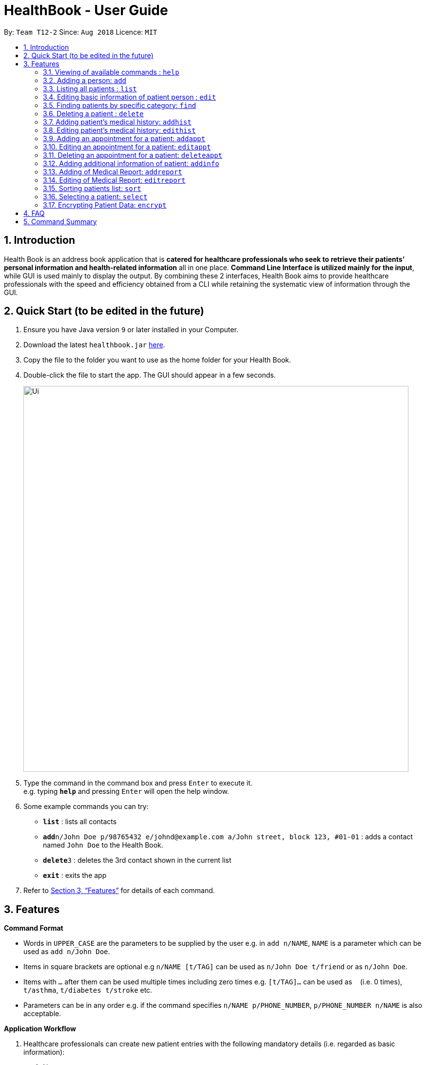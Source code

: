 = HealthBook - User Guide
:site-section: UserGuide
:toc:
:toc-title:
:toc-placement: preamble
:sectnums:
:imagesDir: images
:stylesDir: stylesheets
:xrefstyle: full
:experimental:
ifdef::env-github[]
:tip-caption: :bulb:
:note-caption: :information_source:
:important-caption: :heavy_exclamation_mark:
:caution-caption: :fire:
:warning-caption: :warning:
endif::[]
:repoURL: https://github.com/CS2113-AY1819S1-T12-2

By: `Team T12-2`      Since: `Aug 2018`      Licence: `MIT`

== Introduction

Health Book is an address book application that is *catered for healthcare professionals who seek to retrieve their patients’ personal information and health-related information* all in one place. *Command Line Interface is utilized mainly for the input*, while GUI is used mainly to display the output. By combining these 2 interfaces, Health Book aims to provide healthcare professionals with the speed and efficiency obtained from a CLI while retaining the systematic view of information through the GUI.

== Quick Start (to be edited in the future)

.  Ensure you have Java version `9` or later installed in your Computer.
.  Download the latest `healthbook.jar` link:{repoURL}/releases[here].
.  Copy the file to the folder you want to use as the home folder for your Health Book.
.  Double-click the file to start the app. The GUI should appear in a few seconds.
+
image::Ui.png[width="790"]
+
.  Type the command in the command box and press kbd:[Enter] to execute it. +
e.g. typing *`help`* and pressing kbd:[Enter] will open the help window.
.  Some example commands you can try:

* *`list`* : lists all contacts
* **`add`**`n/John Doe p/98765432 e/johnd@example.com a/John street, block 123, #01-01` : adds a contact named `John Doe` to the Health Book.
* **`delete`**`3` : deletes the 3rd contact shown in the current list
* *`exit`* : exits the app

.  Refer to <<Features>> for details of each command.

[[Features]]
== Features

====
*Command Format*

* Words in `UPPER_CASE` are the parameters to be supplied by the user e.g. in `add n/NAME`, `NAME` is a parameter which can be used as `add n/John Doe`.
* Items in square brackets are optional e.g `n/NAME [t/TAG]` can be used as `n/John Doe t/friend` or as `n/John Doe`.
* Items with `…`​ after them can be used multiple times including zero times e.g. `[t/TAG]...` can be used as `{nbsp}` (i.e. 0 times), `t/asthma`, `t/diabetes t/stroke` etc.
* Parameters can be in any order e.g. if the command specifies `n/NAME p/PHONE_NUMBER`, `p/PHONE_NUMBER n/NAME` is also acceptable.

*Application Workflow*

1. Healthcare professionals can create new patient entries with the following mandatory details (i.e. regarded as basic information):
   a. Name
   b. Phone Number
   c. Email Address
2. The following information are optional (i.e. regarded as additional information) and is not required for the creation of patient entries. In fact, these information can only be filled in after the patient entry has been created in step 1:
   a. NRIC Number
   b. Date of Birth
   c. Height
   d. Weight
   e. Gender
   f. Occupation.
   g. Marital Status
3. Medical report/diagnosis can only be added after patient entries have been created. Additional information need not be completed to attach medical report/diagnosis to a patient. All fields in medical report are mandatory and cannot be omitted during the creation process.
4. Appointments can only be added after patient entries have been created. Additional information need not be completed to add an appointment for a patient. All fields for an appointment are mandatory and cannot be omitted during the creation process.

====

=== Viewing of available commands : `help`

Displays the list of commands available. +
Format: `help`

=== Adding a person: `add`

Create a new patient entry into the health book +
Format: `add n/NAME p/PHONE_NUMBER e/EMAIL a/ADDRESS [t/TAG]...`

[TIP]
A patient can have any number of tags (including 0)

Examples:

* `add n/John Doe p/98765432 e/johnd@example.com a/John street, block 123, #01-01`
* `add n/Betsy Crowe t/Diabetes e/betsycrowe@example.com a/Newgate Street p/1234567 t/Asthma`

=== Listing all patients : `list`

Shows a list of all persons in the health book. +
Format: `list`

=== Editing basic information of patient person : `edit`

Edits an existing patient in the health book. +
Format: `edit INDEX [n/NAME] [p/PHONE] [e/EMAIL] [a/ADDRESS] [t/TAG]...`

****
* Edits the person at the specified `INDEX`. The index refers to the index number shown in the displayed person list. The index *must be a positive integer* 1, 2, 3, ...
* At least one of the optional fields must be provided.
* Existing values will be updated to the input values.
* When editing tags, the existing tags of the person will be removed i.e adding of tags is not cumulative.
* You can remove all the patient's tags by typing `t/` without specifying any tags after it.
****

Examples:

* `edit 1 p/91234567 e/johndoe@example.com` +
Edits the phone number and email address of the 1st patient to be `91234567` and `johndoe@example.com` respectively.
* `edit 2 n/Betsy Crower t/` +
Edits the name of the 2nd patient to be `Betsy Crower` and clears all existing tags.

// tag::findcommand[]
=== Finding patients by specific category: `find`

Finds patients by their personal (name, phone, email, address, tags and NRIC) or medical (medical Information, blood type, last country of visit and allergy) details.
Format: `find PREFIX/ KEYWORD [MORE_KEYWORDS]`

TIP: Patients can be found by any number of keywords (except 0)

[WARNING]
Don't forget to include the space between `PREFIX/` and `KEYWORD`

****
* The search is case insensitive. e.g. `hans` will match `Hans`
* The order of the keywords does not matter. e.g. `Hans Bo` will match `Bo Hans`
* Only the specified detail is searched.
* Only one category per find is allowed.
* Only full words will be matched. e.g. `Han` will not match `Hans`
* Only above-mentioned details can be utilised. e.g. Date of Birth is not applicable.
* Patients matching at least one keyword will be returned (i.e. `OR` search). e.g. `Hans Bo` will return `Hans Gruber`, `Bo Yang`
****

[NOTE]
====
.Available Prefixes
- Personal detail prefixes: n/ (Name) p/ (Phone) e/ (Email) a/ (Address) t/ (tag) ic/ (NRIC)
- Medical detail prefixes: i/ (MedInfo) hsa/ (Allergy) hsb/ (BloodType) hsc/ (LastCountry)
====

Examples:

* `find n/ John` +
Returns `john` and `John Doe`
* `find n/ BeTsY Tim John` +
Returns any patient having names `Betsy`, `Tim`, or `John`
* `find ic/ S9876543T`
Returns any patient whose NRIC is S9876543T.
* `find t/ asthma`
Returns any patient who is tagged with asthma.
// end::findcommand[]

=== Deleting a patient : `delete`

Deletes the specified patient from the health book. +
Format: `delete INDEX`

****
* Deletes the person at the specified `INDEX`.
* The index refers to the index number shown in the displayed person list.
* The index *must be a positive integer* 1, 2, 3, ...
****

Examples:

* `list` +
`delete 2` +
Deletes the 2nd person in the Health Book.
* `find n/ Betsy` +
`delete 1` +
Deletes the 1st person in the results of the `find` command.

// tag::addhist[]
=== Adding patient's medical history: `addhist`

Adds a medical history entry for a patient. +
Format: `addhist INDEX hsd/MEDICAL_HISTORY_DATE hsa/ALLERGY hsc/PREVIOUS_COUNTRY_VISITED hsds/DISCHARGE_STATUS`

****
* Adds an entry in the medical history of the patient for the patient at the specified INDEX.
* The index refers to the index number shown in the displayed person list.
* Date entries must be after 01-01-1900.
* Note: Discharge Status  code only accepts *d*, *a*, *e* as inputs to represent discharged, admitted or expired.
* ALLERGY and PREVIOUS_COUNTRY inputs can be omitted if there are no changes since the last entry.
****

image::addhist.png[width="790"]

Examples:

* `addhist 1 hsd/10-10-2010 hsa/Alcohol hsc/Kuwait hsds/d`
Adds a medical history entry for the 1st person in the list on 10-10-2010 with an alcohol allergy and Kuwait as previous country visited.
The patient is discharged and allowed to return home.
// end::addhist[]

// tag::edithist[]
=== Editing patient's medical history: `edithist`

Edits an existing medical history entry of a patient. +
Format: `edithist INDEX hsod/OLD_MEDICAL_HISTORY_DATE hsd/MEDICAL_HISTORY_DATE hsa/ALLERGY hsc/PREVIOUS_COUNTRY_VISITED hsds/DISCHARGE_STATUS`

****
* Edits an existing entry in the medical history of the patient for the patient at the specified INDEX.
* The index refers to the index number shown in the displayed person list.
* Date entries must be after 01-01-1900.
* OLD_MEDICAL_HISTORY_DATE specified must already exist for the patient for command to work.
* Note: Discharge Status  code only accepts *d*, *a*, *e* as inputs to represent discharged, admitted or expired.
* ALLERGY and PREVIOUS_COUNTRY inputs can be omitted if there are no changes since the last entry.
****

image::edithist.png[width="790"]

Examples:

* `edithist 1 hsod/10-10-2010 hsd/10-10-2015 hsa/Chocolate hsc/Russia hsds/a`
Edits a medical history entry for the 1st person in the list with existing date of 10-10-2010 to the correct date of
10-10-2015 with a chocolate allergy and Russia as previous country visited.
The patient has been admitted to a hospital.
// end::edithist[]

// tag::apptcommands[]
=== Adding an appointment for a patient: `addappt`

Adds an appointment into the specified patient's schedule. +
Format: `addappt INDEX s/START e/END v/VENUE i/INFO d/DOCTOR_NAME`

****
* Adds an appointment for the patient at the specified INDEX.
* The index refers to the index number shown in the displayed person list.
****

Example:

* `addappt 1 s/16-09-2018 15:00 e/16-09-2018 15:30 v/Consultation Room 12 i/Diabetes Checkup d/Dr Tan` +
Adds an appointment for the 1st person in the list on 16-09-2018 from 15:00-15:30 at Consultation Room 12
for a diabetes checkup by Dr Tan.
** Entering the command above will add an appointment for the first patient in the displayed person list. If the first patient did not previously have any appointments, the GUI will look as follows:

.GUI after adding an appointment to a patient with no existing appointments
image::AddApptUGPic.png[width="790"]

** If the first patient previously had appointments, the new appointment will be added to his schedule and shown on the GUI together with his other appointments in order of start time (from earliest to latest). The GUI will look as follows:

.GUI after adding an appointment to a patient with existing appointments
image::AddApptUGPic2.png[width="790"]

=== Editing an appointment for a patient: `editappt`

Edits a specified appointment in the specified patient's schedule. +
Format: `editappt INDEX os/ORIGINAL_START [s/START] [e/END] [v/VENUE] [i/INFO] [d/DOCTOR_NAME]`

****
* Edits an appointment with the specified start time for the patient at the specified index.
* The index refers to the index number shown in the displayed person list.
* At least one of the optional fields must be provided.
* Existing values will be updated to the input values.
****

Example:

* `editappt 2 os/16-09-2018 15:00 s/16-09-2018 14:00 e/16-09-2018 14:30 v/Consultation Room 13` +
Edits the appointment that starts on 16-09-2018 at 15:00, to now run from 16-09-2018 14:00-14:30 instead
and be at Consultation Room 13 for the 2nd person in the list.

=== Deleting an appointment for a patient: `deleteappt`

Deletes a specified appointment in the specified patient’s schedule. +
Format: `deleteappt INDEX s/START`

****
* Deletes an appointment with the specified start time for the patient at the specified index.
* The index refers to the index number shown in the displayed person list.
****

Example:

* `deleteappt 2 s/16-09-2018 15:00` +
Deletes the appointment that starts on 16-09-2018 at 15:00 for the 2nd person in the list.
// end::apptcommands[]

// tag::addinfocommands[]
=== Adding additional information of patient: `addinfo`

Add the following additional information: NRIC, DOB (in DDMMYYYY format), height (cm), weight (kg),
gender, occupation, marital status, family member. +
Note: age field will be auto-calculated once DOB is populated +
Format: `addinfo INDEX [i/NRIC] [d/DOB] [h/HEIGHT] [w/WEIGHT] [g/GENDER] [b/BLOOD TYPE] [o/OCCUPATION]`

.Constraints for `[i/NRIC]`:
* Must start with 'S' or 'T' followed by 7 digits before ending with an alphabet
* NRIC input must comply to ICA's NRIC checksum algorithm

.Constraints for `[d/DOB]`:
* Must be in the format `dd-MM-YYYY`
* Must not be before 01-01-1900.

.Constraints for `[h/HEIGHT]
* Must be a numerical input.
* Floating point numbers are accepted.
* Input all `height` data in centimeters.

.Constraints for `[w/WEIGHT]
* Must be a numerical input.
* Floating point numbers are accepted.
* Input all `weight` data in kilograms.

.Constraints for `[b/BLOOD TYPE]`
* Input must either be `A+`, `A-`, `AB+`, `AB-`, `B+`, `B-`, `O+` or `O-`.
* Excluding the `+`/`-` from the input will not be accepted.

.Constraints for `[g/GENDER]`
* Input must either be `M` (for Male) or `F` (for Female).

.Constraints for `[o/OCCUPATION]`
* Must not contain any numeric and special characters including whitespaces (Eg. Nurse and Doctor or Wood-Logger are not accepted input).

Work In Progress: `[m/MARITAL_STATUS] [f/FAMILY_MEMBER_INDEX]`

Examples:

* `addinfo 2 i/S9696531A d/01-01-1990 h/154 g/M` +
For patient in index 2, populate NRIC field with S91234567A, date of birth field
with 01-01-1990, height field with 154, gender field with Male.
// end::addinfocommands[]

// tag::reportcommands[]
=== Adding of Medical Report: `addreport`

Adds medical report to the patient. +
Format: `addreport INDEX [t/TITLE] [d/DATE] [i/INFORMATION]`

****
* Adds a medical report for the patient at the specified index.
* The index refers to the index number shown in the displayed person list.
* Title, Date and Information are compulsory fields which cannot be left blank.
****

Example:

* `addreport 1 t/Asthma d/01-01-2018 i/Prescribed XXX medicine, next appointment on 02-02-2018.` +
Adds a new medical report for patient at index 1 titled Asthma, dated 01-01-2018 with the report's information.
** Entering the command above will add a medical report for the patient at index 1 of the displayed person list and the user interface will look as follows:

.Adding a medical report for a patient.
image::AddReport.png[width="790"]

=== Editing of Medical Report: `editreport`

Edits existing medical report of the patient. +
Format: `editreport INDEX ot/ORIGINAL TITLE od/ORIGINAL DATE [t/TITLE] [d/DATE] [i/INFORMATION]`

****
* Edits a medical report with the specified title and date for the patient at the specified index.
* The index refers to the index number shown in the displayed person list.
* Original Title and Original Date are compulsory fields which cannot be left blank.
* At least one of the optional fields must be provided.
* Existing values will be updated to the input values.
****

Example:

* `editreport 1 ot/Asthma od/01-01-2018 t/Depression d/02-02-2018 i/Prescribed AAA medicine, next appointment on 03-03-2018.` +
Edits title, date and information of existing medical report titled Asthma and dated 01-01-2018 for patient at index 1.
** Entering the command above will edit the existing medical report shown in the 'addreport' example above and the user interface will look as follows:

.Editing an existing medical report.
image::EditReport.png[width="790"]
// end::reportcommands[]

// tag::sortcommand[]
=== Sorting patients list: `sort`

Sorts the list of patients according to a specific prefix category in ascending or descending order. +
Format: `sort PREFIX/ ORDER_INDEX`

[WARNING]
Don't forget to include the space between `PREFIX/` and `ORDER_INDEX`

****
* Sorts the current patient list. e.g. Sorting a patient list after it is filtered (by find) will only return a sorted filtered list.
* Only one prefix is allowed per sort command.
* `PREFIX/` refers to certain pertinent categories of patient information and each of these categories will be defined by a corresponding prefix.
* `ORDER_INDEX` can be 1 or 2 where 1 means in alphabetical and 2 means in reverse order.
****

[NOTE]
====
.Available Prefixes
- `n/` (Name)
- `p/` (Phone)
- `e/` (Email)
- `ic/` (Nric)
====

Example:

* `sort n/ 2` +
Sort the patient list by their names in reverse order (Z → A).
* `sort e/ 1` +
Sort the patient list by their emails in alphabetical order (Z → A).
// end::sortcommand[]

=== Selecting a patient: `select`

Selects the patient identified by the index number used in the displayed person list and displays the selected patient's information. +
Format: `select INDEX`

****
* Selects the patient and displays the information for the patient at the specified `INDEX`.
* The index refers to the index number shown in the displayed person list.
* The index *must be a positive integer* `1, 2, 3, ...`
****

Example:

* `list` +
`select 2` +
Selects the 2nd person in the health book.


// tag::encryption[]
=== Encrypting Patient Data: `encrypt`

Toggles on and off the encryption feature for the saved data file.

Toggling on the feature will cause the saved data file to be encrypted using AES 128-bit standard. Saved file will be named as `healthbook_encrypted.xml`.

Toggling off the feature will cause the saved data file to be saved in plain-text `.xml` file. Saved file will be named as `healthbook.xml`.

Format: `encrypt`

[WARNING]
If you have toggled on the encryption, it is important that you keep the `key.file` secure. Losing the `key.file` will cause the permanent loss of the saved data. Also, unauthorized personnel with access to the `key.file` will have access to the saved data.


Example:

* `encrypt` +
Depending on the current setting of encryption, this will toggle on or off the encryption. Refer message box to understand if encryption has been toggled on or off.


// end::encryption[]


== FAQ

Empty.

== Command Summary

* *Add* `add n/NAME p/PHONE_NUMBER e/EMAIL a/ADDRESS` +
e.g. `add n/John Doe p/98765432 e/johnd@example.com a/John street, block 123, #01-01`
* *List* : `list`
* *Edit* : `edit INDEX [n/NAME] [p/PHONE] [e/EMAIL] [a/ADDRESS]` +
e.g. `edit 1 p/91234567 e/johndoe@example.com`
* *Find* : `find PREFIX/ KEYWORD [MORE_KEYWORDS]` +
e.g. `find n/ john` +
e.g. `find n/ BeTsY Tim John` +
e.g. `find ic/ S9876543T` +
e.g. `find t/ asthma`
* *Delete* : `delete INDEX` +
e.g. `delete 2`
* *Add Medical History* : `addhist INDEX hsd/MEDICAL_HISTORY_DATE hsa/ALLERGY hsc/PREVIOUS_COUNTRY_VISITED hsds/DISCHARGE_STATUS` +
`addhist 1 hsd/10-10-2010 hsa/Alcohol hsc/Kuwait hsds/d`
* *Edit Medical History* : `edithist INDEX hsod/OLD_MEDICAL_HISTORY_DATE hsd/MEDICAL_HISTORY_DATE hsa/ALLERGY hsc/PREVIOUS_COUNTRY_VISITED hsds/DISCHARGE_STATUS` +
edithist 1 hsod/10-10-2010 hsd/10-10-2015 hsa/Chocolate hsc/Russia hsds/a
* *Add Appt* : `addappt INDEX s/START e/END v/VENUE i/INFO d/DOCTOR_NAME` +
e.g. `addappt 1 s/16-09-2018 15:00 e/16-09-2018 15:30 v/Consultation Room 12 i/Diabetes Checkup d/Dr Tan`
* *Edit Appt* : `editappt INDEX os/ORIGINAL_START [d/DATE] [s/START_TIME] [e/END_TIME] [v/VENUE] [i/APPOINTMENT_INFORMATION] [d/DOCTOR_NAME]` +
e.g.`editappt 2 os/16-09-2018 15:00 s/16-09-2018 14:00 e/16-09-2018 14:30 v/Consultation Room 13`
* *Delete Appt* : `deleteappt INDEX s/START` +
e.g. `deleteappt 2 s/16-09-2018 15:00`
* *Add Information* : `addinfo INDEX [n/NRIC] [d/DOB] [h/HEIGHT] [w/WEIGHT] [g/GENDER] [o/OCCUPATION] [m/MARITAL_STATUS] [f/FAMILY_MEMBER_INDEX]` +
e.g. `addinfo 2 n/S9123456A d/01011990 h/154 g/M f/3`
* *Add Medical Report* : `addreport INDEX [t/TITLE] [d/DATE] [i/INFORMATION]` +
e.g. `addreport 1 t/Asthma d/01-01-2018 i/Prescribed XXX medicine, next appointment on 02-02-2018.`
* *Edit Medical Report* : `editreport INDEX ot/Title od/ORIGINAL DATE [t/TITLE] [d/DATE] [i/INFORMATION]` +
e.g. `editreport 1 ot/Asthma od/01-01-2018 t/Depression d/02-02-2018 i/Prescribed AAA medicine, next appointment is on 03-03-2018.`
* *Sort* : `sort PREFIX/ ORDER_INDEX` +
e.g. `sort n/ 2`
e.g. `sort e/ 1`
* *Select* : `select INDEX` +
e.g. select 1

